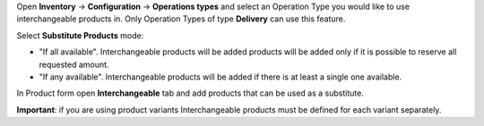 Open **Inventory** -> **Configuration** -> **Operations types** and select an Operation Type you would like to use interchangeable products in.
Only Operation Types of type **Delivery** can use this feature.

Select **Substitute Products** mode:

- "If all available". Interchangeable products will be added products will be added only if it is possible to reserve all requested amount.
- "If any available". Interchangeable products will be added if there is at least a single one available.

In Product form open  **Interchangeable** tab and add products that can be used as a substitute.

**Important**: if you are using product variants Interchangeable products must be defined for each variant separately.
